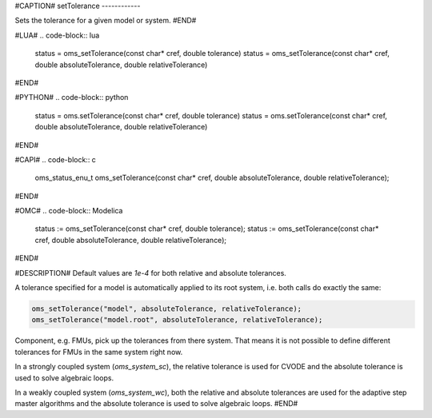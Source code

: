 #CAPTION#
setTolerance
------------

Sets the tolerance for a given model or system.
#END#

#LUA#
.. code-block:: lua

  status = oms_setTolerance(const char* cref, double tolerance)
  status = oms_setTolerance(const char* cref, double absoluteTolerance, double relativeTolerance)

#END#

#PYTHON#
.. code-block:: python

  status = oms.setTolerance(const char* cref, double tolerance)
  status = oms.setTolerance(const char* cref, double absoluteTolerance, double relativeTolerance)

#END#

#CAPI#
.. code-block:: c

  oms_status_enu_t oms_setTolerance(const char* cref, double absoluteTolerance, double relativeTolerance);

#END#

#OMC#
.. code-block:: Modelica

  status := oms_setTolerance(const char* cref, double tolerance);
  status := oms_setTolerance(const char* cref, double absoluteTolerance, double relativeTolerance);

#END#

#DESCRIPTION#
Default values are `1e-4` for both relative and absolute tolerances.

A tolerance specified for a model is automatically applied to its root system,
i.e. both calls do exactly the same:


.. code-block:: c

  oms_setTolerance("model", absoluteTolerance, relativeTolerance);
  oms_setTolerance("model.root", absoluteTolerance, relativeTolerance);


Component, e.g. FMUs, pick up the tolerances from there system. That means
it is not possible to define different tolerances for FMUs in the same system
right now.

In a strongly coupled system (`oms_system_sc`), the relative tolerance is used
for CVODE and the absolute tolerance is used to solve algebraic loops.

In a weakly coupled system (`oms_system_wc`), both the relative and absolute
tolerances are used for the adaptive step master algorithms and the absolute
tolerance is used to solve algebraic loops.
#END#
